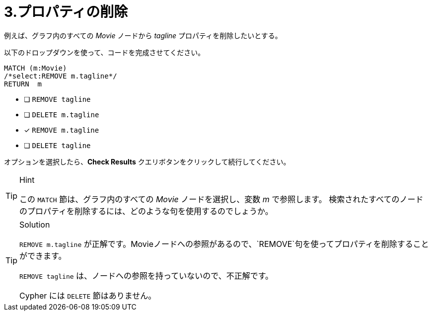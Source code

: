 [.question.select-in-source]
= 3.プロパティの削除

例えば、グラフ内のすべての _Movie_ ノードから _tagline_ プロパティを削除したいとする。

以下のドロップダウンを使って、コードを完成させてください。

[source,cypher,role=nocopy noplay]
----
MATCH (m:Movie)
/*select:REMOVE m.tagline*/
RETURN  m
----


* [ ] `REMOVE tagline`
* [ ] `DELETE m.tagline`
* [x] `REMOVE m.tagline`
* [ ] `DELETE tagline`

オプションを選択したら、**Check Results** クエリボタンをクリックして続行してください。

[TIP,role=hint]
.Hint
====
この `MATCH` 節は、グラフ内のすべての _Movie_ ノードを選択し、変数 _m_ で参照します。
検索されたすべてのノードのプロパティを削除するには、どのような句を使用するのでしょうか。
====

[TIP,role=solution]
.Solution
====
`REMOVE m.tagline` が正解です。Movieノードへの参照があるので、`REMOVE`句を使ってプロパティを削除することができます。

`REMOVE tagline` は、ノードへの参照を持っていないので、不正解です。

Cypher には `DELETE` 節はありません。
====